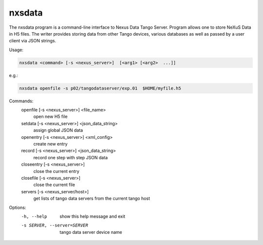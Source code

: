 =======
nxsdata
=======

The nxsdata program is a command-line interface to Nexus Data Tango Server.
Program allows one to store NeXuS Data in H5 files.
The writer provides storing data from other Tango devices, various databases
as well as passed by a user client via JSON strings.


Usage:

.. code:: bash

	  nxsdata <command> [-s <nexus_server>]  [<arg1> [<arg2>  ...]]

e.g.:

.. code:: bash

	  nxsdata openfile -s p02/tangodataserver/exp.01  $HOME/myfile.h5

Commands:
   openfile [-s <nexus_server>]  <file_name>
          open new H5 file
   setdata [-s <nexus_server>] <json_data_string>
          assign global JSON data
   openentry [-s <nexus_server>] <xml_config>
          create new entry
   record [-s <nexus_server>]  <json_data_string>
          record one step with step JSON data
   closeentry [-s <nexus_server>]
          close the current entry
   closefile [-s <nexus_server>]
          close the current file
   servers [-s <nexus_server/host>]
          get lists of tango data servers from the current tango host


Options:
  -h, --help            show this help message and exit
  -s SERVER, --server=SERVER
                        tango data server device name


